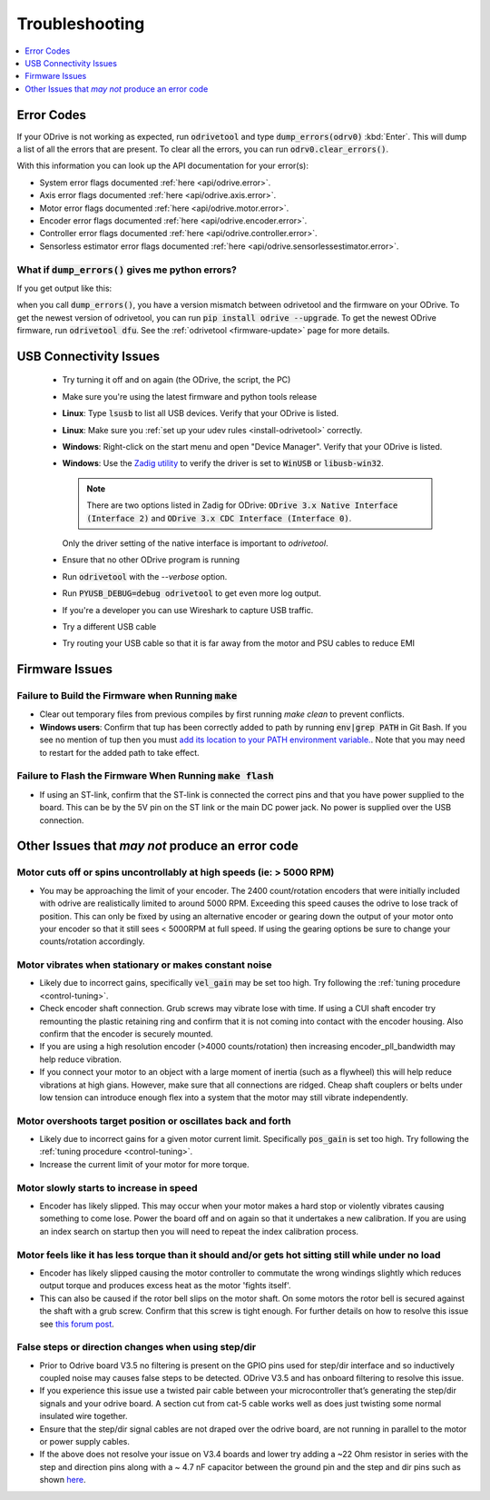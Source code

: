 .. _troubleshooting:

================================================================================
Troubleshooting
================================================================================

.. contents::
   :depth: 1
   :local:
   
.. _error-codes:

Error Codes
--------------------------------------------------------------------------------

If your ODrive is not working as expected, run :code:`odrivetool` and type :code:`dump_errors(odrv0)` :kbd:`Enter`. 
This will dump a list of all the errors that are present. To clear all the errors, you can run :code:`odrv0.clear_errors()`.

With this information you can look up the API documentation for your error(s):

* System error flags documented :ref:`here <api/odrive.error>`.
* Axis error flags documented :ref:`here <api/odrive.axis.error>`.
* Motor error flags documented :ref:`here <api/odrive.motor.error>`.
* Encoder error flags documented :ref:`here <api/odrive.encoder.error>`.
* Controller error flags documented :ref:`here <api/odrive.controller.error>`.
* Sensorless estimator error flags documented :ref:`here <api/odrive.sensorlessestimator.error>`.

What if :code:`dump_errors()` gives me python errors? 
~~~~~~~~~~~~~~~~~~~~~~~~~~~~~~~~~~~~~~~~~~~~~~~~~~~~~~~~~~~~~~~~~~~~~~~~~~~~~~~~

If you get output like this:

.. dropdown:: AttributeError: 'RemoteObject' object has no attribute

  .. code:: iPython

    In [1]: dump_errors(odrv0)
    axis0
    ---------------------------------------------------------------------------
    AttributeError                            Traceback (most recent call last)
    ~/.local/lib/python3.6/site-packages/fibre/shell.py in <module>
    ----> 1 dump_errors(odrv0)

    ~/.local/lib/python3.6/site-packages/odrive/utils.py in dump_errors(odrv, clear)
        78             ('axis', axis, {k: v for k, v in odrive.enums.__dict__ .items() if k.startswith("AXIS_ERROR_")}),
        79             ('motor', axis.motor, {k: v for k, v in odrive.enums.__dict__ .items() if k.startswith("MOTOR_ERROR_")}),
    ---> 80             ('fet_thermistor', axis.fet_thermistor, {k: v for k, v in odrive.enums.__dict__ .items() if k.startswith("THERMISTOR_CURRENT_LIMITER_ERROR")}),
        81             ('motor_thermistor', axis.motor_thermistor, {k: v for k, v in odrive.enums.__dict__ .items() if k.startswith("THERMISTOR_CURRENT_LIMITER_ERROR")}),
        82             ('encoder', axis.encoder, {k: v for k, v in odrive.enums.__dict__ .items() if k.startswith("ENCODER_ERROR_")}),

    ~/.local/lib/python3.6/site-packages/fibre/remote_object.py in __getattribute__(self, name)
        243             return attr
        244         else:
    --> 245             return object.__getattribute__(self, name)
        246             #raise AttributeError("Attribute {} not found".format(name))
        247 

    AttributeError: 'RemoteObject' object has no attribute 'fet_thermistor'


when you call :code:`dump_errors()`, you have a version mismatch between odrivetool and the firmware on your ODrive. 
To get the newest version of odrivetool, you can run :code:`pip install odrive --upgrade`. 
To get the newest ODrive firmware, run :code:`odrivetool dfu`. 
See the :ref:`odrivetool <firmware-update>` page for more details.

USB Connectivity Issues
--------------------------------------------------------------------------------

 * Try turning it off and on again (the ODrive, the script, the PC)
 * Make sure you're using the latest firmware and python tools release
 * **Linux**: Type :code:`lsusb` to list all USB devices. Verify that your ODrive is listed.
 * **Linux**: Make sure you :ref:`set up your udev rules <install-odrivetool>` correctly.
 * **Windows**: Right-click on the start menu and open "Device Manager". Verify that your ODrive is listed.
 * **Windows**: Use the `Zadig utility <http://zadig.akeo.ie/>`_ to verify the driver is set to :code:`WinUSB` or :code:`libusb-win32`. 

   .. note:: There are two options listed in Zadig for ODrive: :code:`ODrive 3.x Native Interface (Interface 2)` and :code:`ODrive 3.x CDC Interface (Interface 0)`. 

   Only the driver setting of the native interface is important to `odrivetool`.
 * Ensure that no other ODrive program is running
 * Run :code:`odrivetool` with the `--verbose` option.
 * Run :code:`PYUSB_DEBUG=debug odrivetool` to get even more log output.
 * If you're a developer you can use Wireshark to capture USB traffic.
 * Try a different USB cable
 * Try routing your USB cable so that it is far away from the motor and PSU cables to reduce EMI

Firmware Issues
--------------------------------------------------------------------------------

Failure to Build the Firmware when Running :code:`make`
~~~~~~~~~~~~~~~~~~~~~~~~~~~~~~~~~~~~~~~~~~~~~~~~~~~~~~~~~~~~~~~~~~~~~~~~~~~~~~~~

* Clear out temporary files from previous compiles by first running `make clean` to prevent conflicts.
* **Windows users**: Confirm that tup has been correctly added to path by running :code:`env|grep PATH` in Git Bash. 
  If you see no mention of tup then you must `add its location to your PATH environment variable. <https://docs.alfresco.com/4.2/tasks/fot-addpath.html>`_. 
  Note that you may need to restart for the added path to take effect.

Failure to Flash the Firmware When Running :code:`make flash`
~~~~~~~~~~~~~~~~~~~~~~~~~~~~~~~~~~~~~~~~~~~~~~~~~~~~~~~~~~~~~~~~~~~~~~~~~~~~~~~~

* If using an ST-link, confirm that the ST-link is connected the correct pins and that you have power supplied to the board. 
  This can be by the 5V pin on the ST link or the main DC power jack. No power is supplied over the USB connection.

Other Issues that `may not` produce an error code
--------------------------------------------------------------------------------

Motor cuts off or spins uncontrollably at high speeds (ie: > 5000 RPM)
~~~~~~~~~~~~~~~~~~~~~~~~~~~~~~~~~~~~~~~~~~~~~~~~~~~~~~~~~~~~~~~~~~~~~~~~~~~~~~~~

* You may be approaching the limit of your encoder. 
  The 2400 count/rotation encoders that were initially included with odrive are realistically limited to around 5000 RPM. 
  Exceeding this speed causes the odrive to lose track of position. 
  This can only be fixed by using an alternative encoder or gearing down the output of your motor onto your encoder so that it still sees < 5000RPM at full speed. 
  If using the gearing options be sure to change your counts/rotation accordingly.

Motor vibrates when stationary or makes constant noise
~~~~~~~~~~~~~~~~~~~~~~~~~~~~~~~~~~~~~~~~~~~~~~~~~~~~~~~~~~~~~~~~~~~~~~~~~~~~~~~~

* Likely due to incorrect gains, specifically :code:`vel_gain` may be set too high. 
  Try following the :ref:`tuning procedure <control-tuning>`.
* Check encoder shaft connection. Grub screws may vibrate lose with time. 
  If using a CUI shaft encoder try remounting the plastic retaining ring and confirm that it is not coming into contact with the encoder housing. 
  Also confirm that the encoder is securely mounted.
* If you are using a high resolution encoder (>4000 counts/rotation) then increasing encoder_pll_bandwidth may help reduce vibration.
* If you connect your motor to an object with a large moment of inertia (such as a flywheel) this will help reduce vibrations at high gians. 
  However, make sure that all connections are ridged. Cheap shaft couplers or belts under low tension can introduce enough flex into a system that the motor may still vibrate independently.

Motor overshoots target position or oscillates back and forth
~~~~~~~~~~~~~~~~~~~~~~~~~~~~~~~~~~~~~~~~~~~~~~~~~~~~~~~~~~~~~~~~~~~~~~~~~~~~~~~~

* Likely due to incorrect gains for a given motor current limit. 
  Specifically :code:`pos_gain` is set too high. 
  Try following the :ref:`tuning procedure <control-tuning>`.
* Increase the current limit of your motor for more torque.

Motor slowly starts to increase in speed
~~~~~~~~~~~~~~~~~~~~~~~~~~~~~~~~~~~~~~~~~~~~~~~~~~~~~~~~~~~~~~~~~~~~~~~~~~~~~~~~

* Encoder has likely slipped. This may occur when your motor makes a hard stop or violently vibrates causing something to come lose. 
  Power the board off and on again so that it undertakes a new calibration. 
  If you are using an index search on startup then you will need to repeat the index calibration process.

Motor feels like it has less torque than it should and/or gets hot sitting still while under no load
~~~~~~~~~~~~~~~~~~~~~~~~~~~~~~~~~~~~~~~~~~~~~~~~~~~~~~~~~~~~~~~~~~~~~~~~~~~~~~~~~~~~~~~~~~~~~~~~~~~~~

* Encoder has likely slipped causing the motor controller to commutate the wrong windings slightly which reduces output torque and produces excess heat as the motor 'fights itself'.
* This can also be caused if the rotor bell slips on the motor shaft. 
  On some motors the rotor bell is secured against the shaft with a grub screw. 
  Confirm that this screw is tight enough. 
  For further details on how to resolve this issue see `this forum post <https://discourse.odriverobotics.com/t/motor-gets-hot-has-less-torque-in-one-direction-than-the-other/2394>`_.

False steps or direction changes when using step/dir
~~~~~~~~~~~~~~~~~~~~~~~~~~~~~~~~~~~~~~~~~~~~~~~~~~~~~~~~~~~~~~~~~~~~~~~~~~~~~~~~

* Prior to Odrive board V3.5 no filtering is present on the GPIO pins used for step/dir interface and so inductively coupled noise may causes false steps to be detected. 
  ODrive V3.5 and has onboard filtering to resolve this issue.
* If you experience this issue use a twisted pair cable between your microcontroller that’s generating the step/dir signals and your odrive board. 
  A section cut from cat-5 cable works well as does just twisting some normal insulated wire together.
* Ensure that the step/dir signal cables are not draped over the odrive board, are not running in parallel to the motor or power supply cables.
* If the above does not resolve your issue on V3.4 boards and lower try adding a ~22 Ohm resistor in series with the step and direction pins along with a ~ 4.7 nF capacitor between the ground pin and the step and dir pins such as shown `here <https://cdn.discordapp.com/attachments/369667319280173069/420811057431445504/IMG_20180306_211224.jpg>`_.
